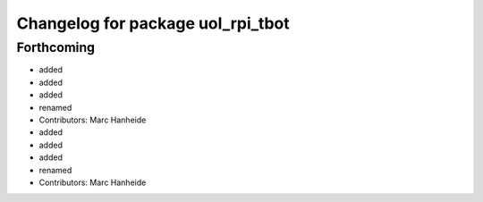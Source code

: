 ^^^^^^^^^^^^^^^^^^^^^^^^^^^^^^^^^^
Changelog for package uol_rpi_tbot
^^^^^^^^^^^^^^^^^^^^^^^^^^^^^^^^^^

Forthcoming
-----------
* added
* added
* added
* renamed
* Contributors: Marc Hanheide

* added
* added
* added
* renamed
* Contributors: Marc Hanheide
